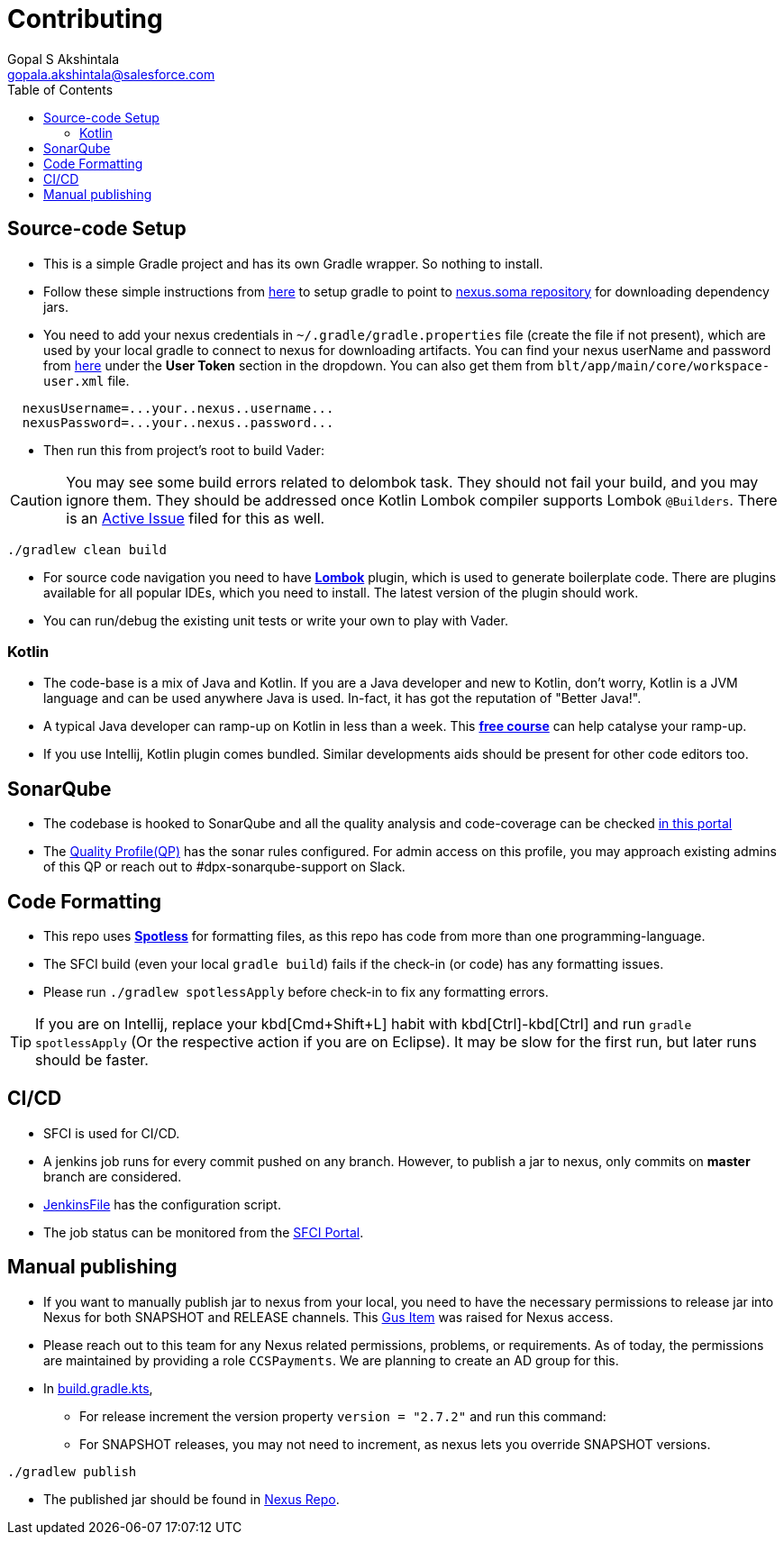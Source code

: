 = Contributing
Gopal S Akshintala <gopala.akshintala@salesforce.com>
:Revision: 1.0
ifdef::env-github[]
:tip-caption: :bulb:
:note-caption: :information_source:
:important-caption: :heavy_exclamation_mark:
:caution-caption: :fire:
:warning-caption: :warning:
endif::[]
:icons: font
ifdef::env-github[]
:tip-caption: :bulb:
:note-caption: :information_source:
:important-caption: :heavy_exclamation_mark:
:caution-caption: :fire:
:warning-caption: :warning:
endif::[]
:hide-uri-scheme:
:sourcedir: src/main/java
:imagesdir: images
:vader-version: 2.7.2
:toc:

== Source-code Setup

* This is a simple Gradle project and has its own Gradle wrapper. So nothing to install.
* Follow these simple instructions from https://git.soma.salesforce.com/MoBE/gradle-init-scripts/[here] to setup gradle to point to https://nexus.soma.salesforce.com/nexus/[nexus.soma repository] for downloading dependency jars.
* You need to add your nexus credentials in `~/.gradle/gradle.properties` file (create the file if not present), which are used by your local gradle to connect to nexus for downloading artifacts.
You can find your nexus userName and password from https://nexus.soma.salesforce.com/nexus/#profile;User%20Token[here] under the *User Token* section in the dropdown.
You can also get them from `blt/app/main/core/workspace-user.xml` file.

[source,properties]
----
  nexusUsername=...your..nexus..username...
  nexusPassword=...your..nexus..password...
----

* Then run this from project's root to build Vader:

CAUTION: You may see some build errors related to delombok task.
They should not fail your build, and you may ignore them.
They should be addressed once Kotlin Lombok compiler supports Lombok `@Builders`.
There is an https://youtrack.jetbrains.com/issue/KT-46959[Active Issue] filed for this as well.

[source,bash]
----
./gradlew clean build
----

* For source code navigation you need to have https://projectlombok.org/[*Lombok*] plugin, which is used to generate boilerplate code.
There are plugins available for all popular IDEs, which you need to install.
The latest version of the plugin should work.
* You can run/debug the existing unit tests or write your own to play with Vader.

=== Kotlin

* The code-base is a mix of Java and Kotlin. If you are a Java developer and new to Kotlin, don't worry, Kotlin is a JVM language and can be used anywhere Java is used.
In-fact, it has got the reputation of "Better Java!".
* A typical Java developer can ramp-up on Kotlin in less than a week.
This https://www.coursera.org/learn/kotlin-for-java-developers[*free course*] can help catalyse your ramp-up.
* If you use Intellij, Kotlin plugin comes bundled. Similar developments aids should be present for other code editors too.

== SonarQube

* The codebase is hooked to SonarQube and all the quality analysis and code-coverage can be checked https://sonarqube.soma.salesforce.com/dashboard?id=ccspayments.vader[in this portal]
* The https://sonarqube.soma.salesforce.com/profiles/show?language=java&name=Vader+way[Quality Profile(QP)] has the sonar rules configured.
For admin access on this profile, you may approach existing admins of this QP or reach out to #dpx-sonarqube-support on Slack.

== Code Formatting

* This repo uses https://github.com/diffplug/spotless[*Spotless*] for formatting files, as this repo has code from more than one programming-language.
* The SFCI build (even your local `gradle build`) fails if the check-in (or code) has any formatting issues.
* Please run `./gradlew spotlessApply` before check-in to fix any formatting errors.

TIP: If you are on Intellij, replace your kbd[Cmd+Shift+L] habit with kbd[Ctrl]-kbd[Ctrl] and run `gradle spotlessApply` (Or the respective action if you are on Eclipse).
It may be slow for the first run, but later runs should be faster.

== CI/CD

* SFCI is used for CI/CD.
* A jenkins job runs for every commit pushed on any branch.
However, to publish a jar to nexus, only commits on *master* branch are considered.
* link:JenkinsFile[JenkinsFile] has the configuration script.
* The job status can be monitored from the https://sfciteam.sfci.buildndeliver-s.aws-esvc1-useast2.aws.sfdc.cl/ccspayments/job/validation/job/Vader/job/master/[SFCI Portal].

== Manual publishing

* If you want to manually publish jar to nexus from your local, you need to have the necessary permissions to release jar into Nexus for both SNAPSHOT and RELEASE channels.
This https://gus.my.salesforce.com/a07B0000007Qt0BIAS[Gus Item] was raised for Nexus access.
* Please reach out to this team for any Nexus related permissions, problems, or requirements.
As of today, the permissions are maintained by providing a role `CCSPayments`.
We are planning to create an AD group for this.
* In link:build.gradle.kts[], 
** For release increment the version property `version = "{vader-version}"` and run this command:
** For SNAPSHOT releases, you may not need to increment, as nexus lets you override SNAPSHOT versions.

[source,bash]
----
./gradlew publish
----

* The published jar should be found in https://nexus.soma.salesforce.com/nexus/index.html#welcome[Nexus Repo].
